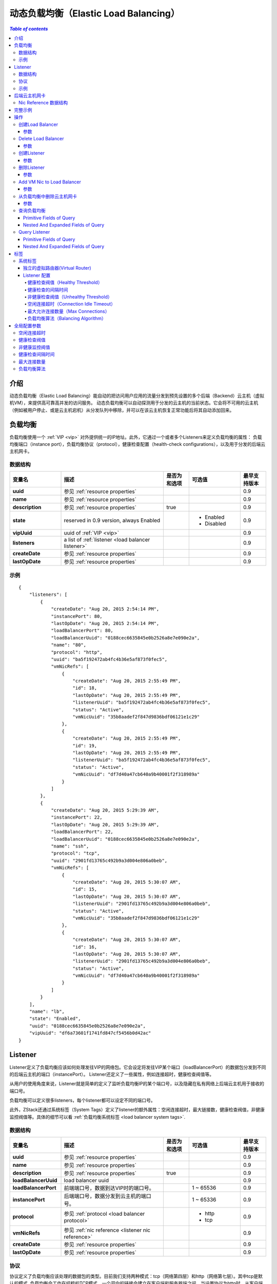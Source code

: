 .. _lb:

=====================
动态负载均衡（Elastic Load Balancing）
=====================

.. contents:: `Table of contents`
   :depth: 6

--------
介绍
--------

动态负载均衡（Elastic Load Balancing）能自动的把访问用户应用的流量分发到预先设置的多个后端（Backend）云主机（虚拟机VM），来提供高可靠高并发的访问服务。
动态负载均衡可以自动探测用于分发的云主机的当前状态。它会将不可用的云主机（例如被用户停止、或是云主机宕机）从分发队列中移除，并可以在该云主机恢复正常功能后将其自动添加回来。

.. image:: lb1.png
   :align: center

-------------
负载均衡
-------------

负载均衡使用一个 :ref:`VIP <vip>` 对外提供统一的IP地址。此外，它通过一个或者多个Listeners来定义负载均衡的属性：
负载均衡端口（instance port），负载均衡协议（protocol），健康检查配置（health-check configurations），以及用于分发的后端云主机网卡。

.. _load balancer inventory:

数据结构
=========

.. list-table::
   :widths: 20 40 10 20 10
   :header-rows: 1

   * - 变量名
     - 描述
     - 是否为和选项
     - 可选值
     - 最早支持版本
   * - **uuid**
     - 参见 :ref:`resource properties`
     -
     -
     - 0.9
   * - **name**
     - 参见 :ref:`resource properties`
     -
     -
     - 0.9
   * - **description**
     - 参见 :ref:`resource properties`
     - true
     -
     - 0.9
   * - **state**
     - reserved in 0.9 version, always Enabled
     -
     - - Enabled
       - Disabled
     - 0.9
   * - **vipUuid**
     - uuid of :ref:`VIP <vip>`
     -
     -
     - 0.9
   * - **listeners**
     - a list of :ref:`listener <load balancer listener>`
     -
     -
     - 0.9
   * - **createDate**
     - 参见 :ref:`resource properties`
     -
     -
     - 0.9
   * - **lastOpDate**
     - 参见 :ref:`resource properties`
     -
     -
     - 0.9

示例
=======

::

        {
            "listeners": [
                {
                    "createDate": "Aug 20, 2015 2:54:14 PM",
                    "instancePort": 80,
                    "lastOpDate": "Aug 20, 2015 2:54:14 PM",
                    "loadBalancerPort": 80,
                    "loadBalancerUuid": "0188cec6635845e0b2526a8e7e090e2a",
                    "name": "80",
                    "protocol": "http",
                    "uuid": "ba5f192472ab4fc4b36e5af873f0fec5",
                    "vmNicRefs": [
                        {
                            "createDate": "Aug 20, 2015 2:55:49 PM",
                            "id": 18,
                            "lastOpDate": "Aug 20, 2015 2:55:49 PM",
                            "listenerUuid": "ba5f192472ab4fc4b36e5af873f0fec5",
                            "status": "Active",
                            "vmNicUuid": "35b8aadef2f847d9836bdf06121e1c29"
                        },
                        {
                            "createDate": "Aug 20, 2015 2:55:49 PM",
                            "id": 19,
                            "lastOpDate": "Aug 20, 2015 2:55:49 PM",
                            "listenerUuid": "ba5f192472ab4fc4b36e5af873f0fec5",
                            "status": "Active",
                            "vmNicUuid": "df7d40a47cb640a9b40001f2f318989a"
                        }
                    ]
                },
                {
                    "createDate": "Aug 20, 2015 5:29:39 AM",
                    "instancePort": 22,
                    "lastOpDate": "Aug 20, 2015 5:29:39 AM",
                    "loadBalancerPort": 22,
                    "loadBalancerUuid": "0188cec6635845e0b2526a8e7e090e2a",
                    "name": "ssh",
                    "protocol": "tcp",
                    "uuid": "2901fd13765c492b9a3d004e806a0beb",
                    "vmNicRefs": [
                        {
                            "createDate": "Aug 20, 2015 5:30:07 AM",
                            "id": 15,
                            "lastOpDate": "Aug 20, 2015 5:30:07 AM",
                            "listenerUuid": "2901fd13765c492b9a3d004e806a0beb",
                            "status": "Active",
                            "vmNicUuid": "35b8aadef2f847d9836bdf06121e1c29"
                        },
                        {
                            "createDate": "Aug 20, 2015 5:30:07 AM",
                            "id": 16,
                            "lastOpDate": "Aug 20, 2015 5:30:07 AM",
                            "listenerUuid": "2901fd13765c492b9a3d004e806a0beb",
                            "status": "Active",
                            "vmNicUuid": "df7d40a47cb640a9b40001f2f318989a"
                        }
                    ]
                }
            ],
            "name": "lb",
            "state": "Enabled",
            "uuid": "0188cec6635845e0b2526a8e7e090e2a",
            "vipUuid": "df6a73601f1741fd847cf5456b0d42ac"
        }

.. _load balancer listener:

--------
Listener
--------

Listener定义了负载均衡应该如何处理发往VIP的网络包。它会设定将发往VIP某个端口（loadBalancerPort）的数据包分发到不同的后端云主机的端口（instancePort）。
Listener还定义了一些属性，例如连接超时，健康检查阀值等。

从用户的使用角度来说，Listener就是简单的定义了监听负载均衡IP的某个端口号，以及隐藏在私有网络上后端云主机用于接收的端口号。

负载均衡可以定义很多listeners，每个listener都可以设定不同的端口号。

此外，ZStack还通过系统标签（System Tags）定义了listener的额外属性：空闲连接超时，最大链接数，健康检查阀值，非健康监控阀值等。具体的细节可以看 :ref:`负载均衡系统标签 <load balancer system tags>`.

.. _load balancer listener inventory:

数据结构
=========

.. list-table::
   :widths: 20 40 10 20 10
   :header-rows: 1

   * - 变量名
     - 描述
     - 是否为和选项
     - 可选值
     - 最早支持版本
   * - **uuid**
     - 参见 :ref:`resource properties`
     -
     -
     - 0.9
   * - **name**
     - 参见 :ref:`resource properties`
     -
     -
     - 0.9
   * - **description**
     - 参见 :ref:`resource properties`
     - true
     -
     - 0.9
   * - **loadBalancerUuid**
     - load balancer uuid
     -
     -
     - 0.9
   * - **loadBalancerPort**
     - 前端端口号，数据到达VIP时的端口号。
     -
     - 1 ~ 65536
     - 0.9
   * - **instancePort**
     - 后端端口号，数据分发到云主机的端口号。
     -
     - 1 ~ 65336
     - 0.9
   * - **protocol**
     - 参见 :ref:`protocol <load balancer protocol>`
     -
     - - http
       - tcp
     - 0.9
   * - **vmNicRefs**
     - 参见 :ref:`nic reference <listener nic reference>`
     -
     -
     - 0.9
   * - **createDate**
     - 参见 :ref:`resource properties`
     -
     -
     - 0.9
   * - **lastOpDate**
     - 参见 :ref:`resource properties`
     -
     -
     - 0.9

.. _load balancer protocol:

协议
========

协议定义了负载均衡应该处理的数据包的类型。目前我们支持两种模式：tcp（网络第四层）和http（网络第七层）。其中tcp是默认的模式,
负载均衡会工作在纯粹的TCP模式，一个双向的链接会建立在客户端和服务器端之间。当设置协议为http时，从客户端到负载均衡，以及负载均衡到服务器端都会建立对应的链接。

示例
=======

::

    {
        "createDate": "Aug 20, 2015 2:54:14 PM",
        "instancePort": 80,
        "lastOpDate": "Aug 20, 2015 2:54:14 PM",
        "loadBalancerPort": 80,
        "loadBalancerUuid": "0188cec6635845e0b2526a8e7e090e2a",
        "name": "80",
        "protocol": "http",
        "uuid": "ba5f192472ab4fc4b36e5af873f0fec5",
        "vmNicRefs": [
            {
                "createDate": "Aug 20, 2015 2:55:49 PM",
                "id": 18,
                "lastOpDate": "Aug 20, 2015 2:55:49 PM",
                "listenerUuid": "ba5f192472ab4fc4b36e5af873f0fec5",
                "status": "Active",
                "vmNicUuid": "35b8aadef2f847d9836bdf06121e1c29"
            },
            {
                "createDate": "Aug 20, 2015 2:55:49 PM",
                "id": 19,
                "lastOpDate": "Aug 20, 2015 2:55:49 PM",
                "listenerUuid": "ba5f192472ab4fc4b36e5af873f0fec5",
                "status": "Active",
                "vmNicUuid": "df7d40a47cb640a9b40001f2f318989a"
            }
        ]
    },


---------------
后端云主机网卡
---------------

用户可以把一个新的云主机添加到负载均衡的队列中来。一旦一个网卡的UUID被添加，它就会遵循负载均衡对应的算法在合适的时间被调度。
一块网卡可以添加到不同的负载均衡的不同的listener上。当然不论添加多少listener，该网卡所在的云主机应该配置有处理相应网络请求的能力。

负载均衡listener通过调用 *nic reference* 来添加对应的云主机：

.. _listener nic reference:

Nic Reference 数据结构
=======================

.. list-table::
   :widths: 20 40 10 20 10
   :header-rows: 1

   * - 变量名
     - 描述
     - 是否为和选项
     - 可选值
     - 最早支持版本
   * - **id**
     - Nic Reference的uuid
     -
     -
     - 0.9
   * - **listenerUuid**
     - listener uuid
     -
     -
     - 0.9
   * - **vmNicUuid**
     - VM nic uuid
     -
     -
     - 0.9
   * - **status**
     - 当网卡所在云主机为运行的时候，状态是active，否则是inactive
     -
     - - Active
       - Inactive
     - 0.9

当一个网卡加入了负载均衡listener之后，停止云主机会把Nic Reference的状态改成 *Inactive*; 启动云主机后会改变该状态为 *Active*; 删除云主机会把对应的NIC从listener中移除。

--------------
完整示例
--------------

假定用户需要创建一个负载均衡器，该负载均衡器会把访问公网IP 80端口和22端口的数据包重定向到后端的两台云主机上。

.. image:: lb2.png
   :align: center


.. list-table::
   :widths: 50 50
   :header-rows: 1

   * - **Public L3 Network UUID**
     - 参见 :ref:`resource properties`
   * - **VM1 nic UUId**
     - 35b8aadef2f847d9836bdf06121e1c29
   * - **VM2 nic UUID**
     - df7d40a47cb640a9b40001f2f318989a


**创建a VIP**

::
    >>>CreateVip l3NetworkUuid=db6379182e524c06bc8d3ec900ab78d4

**创建LB**

::
    >>>CreateLoadBalancer name=lb vipUuid=df6a73601f1741fd847cf5456b0d42ac

**创建listeners**

::

    CreateLoadBalancerListener loadBalancerUuid=0188cec6635845e0b2526a8e7e090e2a loadBalancerPort=22 instancePort=22 name=ssh protocol=tcp

::

    CreateLoadBalancerListener loadBalancerUuid=0188cec6635845e0b2526a8e7e090e2a loadBalancerPort=80 instancePort=80 name=80 protocol=http

**添加nics到listeners**

::

    >>>AddVmNicToLoadBalancer listenerUuid=2901fd13765c492b9a3d004e806a0beb vmNicUuids=35b8aadef2f847d9836bdf06121e1c29,df7d40a47cb640a9b40001f2f318989a

::

    >>>AddVmNicToLoadBalancer listenerUuid=4be2244667d948e286722a4a32e02e65 vmNicUuids=35b8aadef2f847d9836bdf06121e1c29,df7d40a47cb640a9b40001f2f318989a


----------
操作
----------

创建Load Balancer
====================

用户能够使用CreateLoadBalancer来创建一个负载均衡器。例如：

    >>>CreateLoadBalancer name=lb vipUuid=df6a73601f1741fd847cf5456b0d42ac

参数
----------

.. list-table::
   :widths: 20 40 10 20 10
   :header-rows: 1

   * - 变量名
     - 描述
     - 是否为和选项
     - 可选值
     - 最早支持版本
   * - **name**
     - 资源名，参见 :ref:`resource properties`
     -
     -
     - 0.9
   * - **resourceUuid**
     - 资源uuid，参见 :ref:`create resource`
     - true
     -
     - 0.9
   * - **description**
     - 资源描述，参见 :ref:`resource properties`
     - true
     -
     - 0.9
   * - **vipUuid**
     - VIP uuid
     -
     -
     - 0.9
   * - **userTags**
     - 用户标签， 参见 :ref:`create tags` 中的资源类型
     - true
     -
     - 0.9
   * - **systemTags**
     - 系统标签，参见 :ref:`create tags` 中的资源类型
     - true
     -
     - 0.9


Delete Load Balancer
====================

用户可以使用DeleteLoadBalancer 来删除一个负载均衡器。例如：

    >>>DeleteLoadBalancer uuid=4be2244667d948e286722a4a32e02e65


参数
----------

.. list-table::
   :widths: 20 40 10 20 10
   :header-rows: 1

   * - 变量名
     - 描述
     - 是否为和选项
     - 可选值
     - 最早支持版本
   * - **deleteMode**
     - 参见 :ref:`delete resource`
     - true
     - - Permissive
       - Enforcing
     - 0.9
   * - **uuid**
     - load balancer uuid
     -
     -
     - 0.9

创建Listener
===============

用户可以使用CreateLoadBalancerListener 来创建一个负载均衡listener。例如：

    CreateLoadBalancerListener loadBalancerUuid=0188cec6635845e0b2526a8e7e090e2a loadBalancerPort=22 instancePort=22 name=ssh protocol=tcp


参数
----------

.. list-table::
   :widths: 20 40 10 20 10
   :header-rows: 1

   * - 变量名
     - 描述
     - 是否为和选项
     - 可选值
     - 最早支持版本
   * - **name**
     - 资源名， 参见 :ref:`resource properties`
     -
     -
     - 0.9
   * - **resourceUuid**
     - 资源uuid， 参见 :ref:`create resource`
     - true
     -
     - 0.9
   * - **description**
     - 资源描述， 参见 :ref:`resource properties`
     - true
     -
     - 0.9
   * - **loadBalancerUuid**
     - load balancer uuid
     -
     -
     - 0.9
   * - **loadBalancerPort**
     - 前端（frontend） 负载均衡端口
     -
     -
     - 0.9
   * - **instancePort**
     - 后端云主机端口。如果缺失，默认使用前端负载均衡端口。
     - true
     -
     - 0.9
   * - **protocol**
     - 参见 :ref:`load balancer protocol <load balancer protocol>`
     -
     - - tcp
       - http
     - 0.9
   * - **userTags**
     - 用户标签，参见 :ref:`create tags` 中的资源类型
     - true
     -
     - 0.9
   * - **systemTags**
     - 系统标签，参见 :ref:`create tags` 中的资源类型
     - true
     -
     - 0.9

删除Listener
===============

用户可以使用DeleteLoadBalancerListener来删除一个listener。例如：

    >>DeleteLoadBalancerListener uuid=0188cec6635845e0b2526a8e7e090e2a

参数
----------

.. list-table::
   :widths: 20 40 10 20 10
   :header-rows: 1

   * - 变量名
     - 描述
     - 是否为和选项
     - 可选值
     - 最早支持版本
   * - **deleteMode**
     - 参见 :ref:`delete resource`
     - true
     - - Permissive
       - Enforcing
     - 0.9
   * - **uuid**
     - listener uuid
     -
     -
     - 0.9

Add VM Nic to Load Balancer
===========================

用户可以使用AddVmNicToLoadBalancer 来添加云主机到一个负载均衡中来。例如：

     >>>AddVmNicToLoadBalancer listenerUuid=2901fd13765c492b9a3d004e806a0beb vmNicUuids=35b8aadef2f847d9836bdf06121e1c29,df7d40a47cb640a9b40001f2f318989a

参数
----------

.. list-table::
   :widths: 20 40 10 20 10
   :header-rows: 1

   * - 变量名
     - 描述
     - 是否为和选项
     - 可选值
     - 最早支持版本
   * - **listenerUuid**
     - listener uuid
     -
     -
     - 0.9
   * - **vmNicUuids**
     - 一组云主机网卡的uuid
     -
     -
     - 0.9

从负载均衡中删除云主机网卡
================================

用户可以使用RemoveVmNicFromLoadBalancer 来把一些云主机的网卡从负载均衡器中删除。例如：

     >>>RemoveVmNicFromLoadBalancer listenerUuid=2901fd13765c492b9a3d004e806a0beb vmNicUuids=35b8aadef2f847d9836bdf06121e1c29,df7d40a47cb640a9b40001f2f318989a

参数
----------

.. list-table::
   :widths: 20 40 10 20 10
   :header-rows: 1

   * - 变量名
     - 描述
     - 是否为和选项
     - 可选值
     - 最早支持版本
   * - **listenerUuid**
     - listener uuid
     -
     -
     - 0.9
   * - **vmNicUuids**
     - 一组云主机网卡的uuid
     -
     -
     - 0.9

查询负载均衡
===================

用户可以使用QueryLoadBalancer来查询任意的负载均衡器。例如：

    >>>QueryLoadBalancer name=lb

::

    >>>QueryLoadBalancer listeners.vmNic.vmInstance.name=web

Primitive Fields of Query
-------------------------

参见 :ref:`load balancer inventory <load balancer inventory>`

Nested And Expanded Fields of Query
-----------------------------------

.. list-table::
   :widths: 20 30 40 10
   :header-rows: 1

   * - Field
     - 数据结构
     - 描述
     - 最早支持版本
   * - **listeners**
     - 参见 :ref:`load balancer listener inventory <load balancer listener inventory>`
     - child listeners
     - 0.9
   * - **vip**
     - 参见 :ref:`vip inventory <vip inventory>`
     - bound VIP
     - 0.9

Query Listener
==============

用户可以使用QueryLoadBalancerListener 来查询任意lisenter。例如：

    >>>QueryLoadBalancerListener loadBalancerPort=80

::

    >>>QueryLoadBalancerListener loadBalancer.vip.ip=192.168.0.10

Primitive Fields of Query
-------------------------

参见 :ref:`load balancer listener inventory <load balancer listener inventory>`

Nested And Expanded Fields of Query
-----------------------------------

.. list-table::
   :widths: 20 30 40 10
   :header-rows: 1

   * - Field
     - 数据结构
     - 描述
     - 最早支持版本
   * - **loadBalancer**
     - 参见 :ref:`load balancer inventory <load balancer inventory>`
     - parent load balancer
     - 0.9
   * - **vmNic**
     - 参见 :ref:`vm nic inventory <vm nic inventory>`
     - joined VM nics
     - 0.9

----
标签
----

用户可以给一个负载均衡器创建一个用户标签。例如:

    CreateUserTag tag=web-lb resourceUuid=0a9f95a659444848846b5118e15bff32 resourceType=LoadBalancerVO

用户可以给一个负载均衡的listener创建一个用户标签。例如:

    CreateUserTag tag=web-lb-80 resourceUuid=0a9f95a659444848846b5118e15bff32 resourceType=LoadBalancerListenerVO

.. _load balancer system tags:

系统标签
===========

独立的虚拟路由器(Virtual Router)
-----------------------

在ZStack 0.9版本里，负载均衡服务是由虚拟路由器提供的。通常用户仅需要一个虚拟路由器来提供各自服务，例如SNAT，动态IP，端口转发和负载均衡等。
如果用户对负载均衡有更高的要求，ZStack也可以单独创建只提供负载均衡服务的虚拟路由虚拟机。

.. list-table::
   :widths: 20 60 20
   :header-rows: 1

   * - 标签
     - 示例
     - 起始版本
   * - **separateVirtualRouterVm**
     - separateVirtualRouterVm
     - 0.9


::

    >>>CreateLoadBalancer name=lb vipUuid=df6a73601f1741fd847cf5456b0d42ac systemTags=separateVirtualRouterVm


Listener 配置
-----------------------

负载均衡listener拥有一组可以控制行为、可配置的系统标签，例如，最大连接数量、空闲连接超时、负载均衡算法等等。用户创建listener的时候，ZStack会设置一组默认值。
用户也可以根据需求更改配置。

.. _healthyThreshold:

健康检查阀值（Healthy Threshold）
+++++++++++++++++

连续通过健康检查的最少次数，用于判断新添加云主机的健康度。

.. list-table::
   :widths: 20 60 20
   :header-rows: 1

   * - 标签
     - 示例
     - 起始版本
   * - **healthyThreshold::{healthyThreshold}**
     - healthyThreshold::2
     - 0.9

.. _healthCheckInterval:

健康检查的间隔时间
+++++++++++++++++++++

最大健康检查的间隔时间（秒）。

.. list-table::
   :widths: 20 60 20
   :header-rows: 1

   * - 标签
     - 示例
     - 起始版本
   * - **healthCheckInterval::{healthCheckInterval}**
     - healthCheckInterval::5
     - 0.9

.. _unhealthyThreshold:

非健康检查阀值（Unhealthy Threshold）
+++++++++++++++++++

连续不通过健康检查的最少次数，用于判断是否要把对应的云主机设定为非健康状态。

.. list-table::
   :widths: 20 60 20
   :header-rows: 1

   * - 标签
     - 示例
     - 起始版本
   * - **unhealthyThreshold::{unhealthyThreshold}**
     - unhealthyThreshold::2
     - 0.9

.. _connectionIdleTimeout:

空闲连接超时（Connection Idle Timeout）
+++++++++++++++++++++++

最大关闭空闲连接的超时时间（秒），包括客户端和服务端任意方向的连接。

.. list-table::
   :widths: 20 60 20
   :header-rows: 1

   * - 标签
     - 示例
     - 起始版本
   * - **connectionIdleTimeout::{connectionIdleTimeout}**
     - 60
     - 0.9

.. _maxConnection:

最大允许连接数量（Max Connections）
+++++++++++++++

最大允许的并发连接数量。

.. list-table::
   :widths: 20 60 20
   :header-rows: 1

   * - 标签
     - 示例
     - 起始版本
   * - **maxConnection::{maxConnection}**
     - maxConnection::5000
     - 0.9

.. _balancerAlgorithm:

负载均衡算法（Balancing Algorithm）
+++++++++++++++++++

负载均衡算法可以对网络包设定不同的路由规则。目前支持的算法有： roundrobin, leastconn, source

.. list-table::
   :widths: 20 60 20
   :header-rows: 1

   * - 标签
     - 示例
     - 起始版本
   * - **balancerAlgorithm::{balancerAlgorithm}**
     - balancerAlgorithm::leastconn
     - 0.9

::

    CreateLoadBalancerListener loadBalancerUuid=0188cec6635845e0b2526a8e7e090e2a loadBalancerPort=22 instancePort=22 name=ssh protocol=tcp
    systemTags=maxConnection::10000,balancerAlgorithm::source,healthyThreshold::5


---------------------
全局配置参数
---------------------

空闲连接超时
=======================

系统标签的默认值 :ref:`Connection Idle Timeout <connectionIdleTimeout>`.

.. list-table::
   :widths: 20 30 20 30
   :header-rows: 1

   * - Name
     - Category
     - Default Value
     - Choices
   * - **connectionIdleTimeout**
     - loadBalancer
     - 60
     -

健康检查阀值
=================

系统标签的默认值 :ref:`Healthy Threshold <healthyThreshold>`.

.. list-table::
   :widths: 20 30 20 30
   :header-rows: 1

   * - Name
     - Category
     - Default Value
     - Choices
   * - **healthyThreshold**
     - loadBalancer
     - 2
     -

非健康监控阀值
===================

系统标签的默认值 :ref:`Unhealthy Threshold <unhealthyThreshold>`.

.. list-table::
   :widths: 20 30 20 30
   :header-rows: 1

   * - Name
     - Category
     - Default Value
     - Choices
   * - **unhealthyThreshold**
     - loadBalancer
     - 2
     -

健康检查间隔时间
=====================

系统标签的默认值 :ref:`Health Check Interval <healthCheckInterval>`.

.. list-table::
   :widths: 20 30 20 30
   :header-rows: 1

   * - Name
     - Category
     - Default Value
     - Choices
   * - **healthCheckInterval**
     - loadBalancer
     - 5
     -

最大连接数量
==============

系统标签的默认值 :ref:`Max Connection <maxConnection>`.

.. list-table::
   :widths: 20 30 20 30
   :header-rows: 1

   * - Name
     - Category
     - Default Value
     - Choices
   * - **maxConnection**
     - loadBalancer
     - 5000
     -

负载均衡算法
===================

系统标签的默认值 :ref:`Balancing Algorithm <balancerAlgorithm>`.

.. list-table::
   :widths: 20 30 20 30
   :header-rows: 1

   * - Name
     - Category
     - Default Value
     - Choices
   * - **balancerAlgorithm**
     - loadBalancer
     - roundrobin
     - - roundrobin
       - leastconn
       - source

